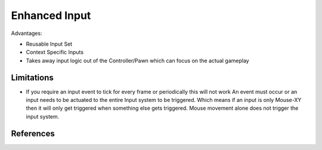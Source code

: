 Enhanced Input
==============

Advantages:

* Reusable Input Set
* Context Specific Inputs
* Takes away input logic out of the Controller/Pawn which can focus on the actual gameplay

Limitations
-----------

* If you require an input event to tick for every frame or periodically this will not work
  An event must occur or an input needs to be actuated to the entire Input system to be triggered.
  Which means if an input is only Mouse-XY then it will only get triggered when something else
  gets triggered.
  Mouse movement alone does not trigger the input system.

References
----------

.. [1]: `UE4 EnhancedInput <https://docs.unrealengine.com/4.27/en-US/InteractiveExperiences/Input/EnhancedInput/>`_
.. [1]: `API Documentation <https://docs.unrealengine.com/4.26/en-US/API/Plugins/EnhancedInput/>`_
